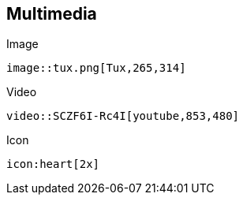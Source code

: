 == Multimedia

.Image
[source]
image::tux.png[Tux,265,314]

.Video
[source]
video::SCZF6I-Rc4I[youtube,853,480]

.Icon
[source]
icon:heart[2x]
